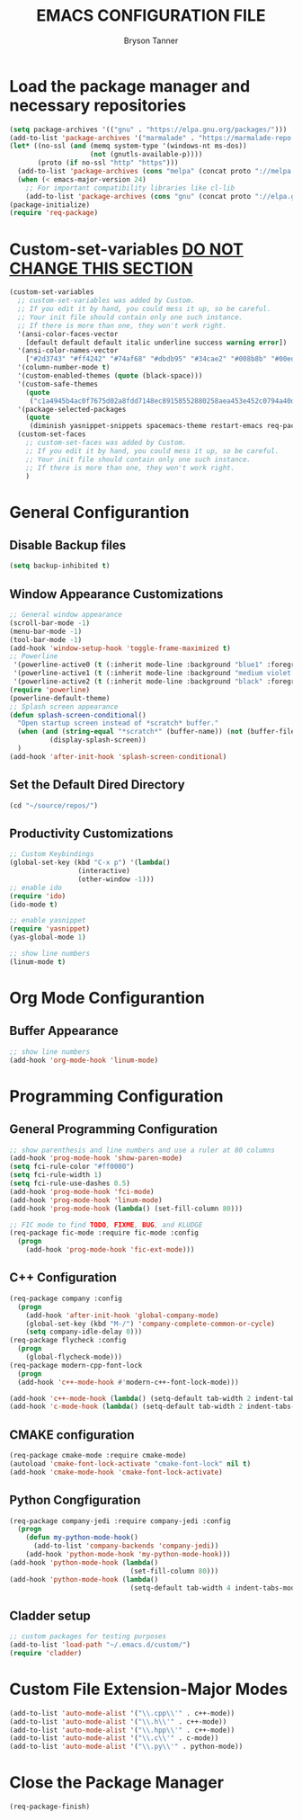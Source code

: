 #+TITLE: EMACS CONFIGURATION FILE
#+AUTHOR: Bryson Tanner

* Load the package manager and necessary repositories
#+BEGIN_SRC emacs-lisp
  (setq package-archives '(("gnu" . "https://elpa.gnu.org/packages/")))
  (add-to-list 'package-archives '("marmalade" . "https://marmalade-repo.org/packages/"))
  (let* ((no-ssl (and (memq system-type '(windows-nt ms-dos))
					  (not (gnutls-available-p))))
		 (proto (if no-ssl "http" "https")))
	(add-to-list 'package-archives (cons "melpa" (concat proto "://melpa.org/packages/")) t)
	(when (< emacs-major-version 24)
	  ;; For important compatibility libraries like cl-lib
	  (add-to-list 'package-archives (cons "gnu" (concat proto "://elpa.gnu.org/packages/")))))
  (package-initialize)
  (require 'req-package)
#+END_SRC
* Custom-set-variables _DO NOT CHANGE THIS SECTION_
#+BEGIN_SRC emacs-lisp
  (custom-set-variables
    ;; custom-set-variables was added by Custom.
    ;; If you edit it by hand, you could mess it up, so be careful.
    ;; Your init file should contain only one such instance.
    ;; If there is more than one, they won't work right.
    '(ansi-color-faces-vector
      [default default default italic underline success warning error])
    '(ansi-color-names-vector
      ["#2d3743" "#ff4242" "#74af68" "#dbdb95" "#34cae2" "#008b8b" "#00ede1" "#e1e1e0"])
    '(column-number-mode t)
    '(custom-enabled-themes (quote (black-space)))
    '(custom-safe-themes
      (quote
       ("c1a4945b4ac0f7675d02a8fdd7148ec89158552880258aea453e452c0794a40d" "dd2464a3076cdcdb94cd28b4fecd39a36bbb02d5b8c46bfbe5ba4bbef827a1d5" "7803ff416cf090613afd3b4c3de362e64063603522d4974bcae8cfa53cf1fd1b" "6bc387a588201caf31151205e4e468f382ecc0b888bac98b2b525006f7cb3307" "874919946f79de5bba4d5e02692081c93b201b55cd11e000542837816b439ea7" "e901f32f0b7f0ce702ba2e551040bcb9666fb63733f64dd6e406f752be793f27" "af949f118b83a3761a1a5ec432f9b011a5fa256c3f50cfaf146314f9290cc2c3" "3677ef0df61d83b99ceaa90da4ff76b9682589b944acbd9032d91c64e82e6e94" default)))
    '(package-selected-packages
      (quote
       (diminish yasnippet-snippets spacemacs-theme restart-emacs req-package powerline package-build modern-cpp-font-lock jedi helm-core git flycheck-rtags fill-column-indicator fic-ext-mode el-get cyberpunk-theme cyberpunk-2019-theme cppcheck company-rtags company-jedi company-irony commander cmake-font-lock arduino-mode ansi))))
    (custom-set-faces
      ;; custom-set-faces was added by Custom.
      ;; If you edit it by hand, you could mess it up, so be careful.
      ;; Your init file should contain only one such instance.
      ;; If there is more than one, they won't work right.
      )
#+END_SRC
* General Configurantion
** Disable Backup files
#+BEGIN_SRC emacs-lisp
  (setq backup-inhibited t)
#+END_SRC
** Window Appearance Customizations
#+BEGIN_SRC emacs-lisp
  ;; General window appearance
  (scroll-bar-mode -1)
  (menu-bar-mode -1)
  (tool-bar-mode -1)
  (add-hook 'window-setup-hook 'toggle-frame-maximized t)
  ;; Powerline
   '(powerline-active0 (t (:inherit mode-line :background "blue1" :foreground "SystemWindow")))
   '(powerline-active1 (t (:inherit mode-line :background "medium violet red" :foreground "white")))
   '(powerline-active2 (t (:inherit mode-line :background "black" :foreground "white")))
  (require 'powerline)
  (powerline-default-theme)
  ;; Splash screen appearance 
  (defun splash-screen-conditional()
    "Open startup screen instead of *scratch* buffer."
    (when (and (string-equal "*scratch*" (buffer-name)) (not (buffer-file-name)))
            (display-splash-screen))
    )
  (add-hook 'after-init-hook 'splash-screen-conditional)
#+END_SRC
** Set the Default Dired Directory
#+BEGIN_SRC emacs-lisp
  (cd "~/source/repos/")
#+END_SRC
** Productivity Customizations
#+BEGIN_SRC emacs-lisp
  ;; Custom Keybindings
  (global-set-key (kbd "C-x p") '(lambda()
				   (interactive)
				   (other-window -1)))
  ;; enable ido
  (require 'ido)
  (ido-mode t)

  ;; enable yasnippet
  (require 'yasnippet)
  (yas-global-mode 1)

  ;; show line numbers
  (linum-mode t)
#+END_SRC
* Org Mode Configurantion
** Buffer Appearance
#+BEGIN_SRC emacs-lisp
  ;; show line numbers
  (add-hook 'org-mode-hook 'linum-mode)
#+END_SRC 
* Programming Configuration
** General Programming Configuration
#+BEGIN_SRC emacs-lisp
  ;; show parenthesis and line numbers and use a ruler at 80 columns
  (add-hook 'prog-mode-hook 'show-paren-mode)
  (setq fci-rule-color "#ff0000")
  (setq fci-rule-width 1)
  (setq fci-rule-use-dashes 0.5)
  (add-hook 'prog-mode-hook 'fci-mode)
  (add-hook 'prog-mode-hook 'linum-mode)
  (add-hook 'prog-mode-hook (lambda() (set-fill-column 80)))

  ;; FIC mode to find TODO, FIXME, BUG, and KLUDGE
  (req-package fic-mode :require fic-mode :config
    (progn
	  (add-hook 'prog-mode-hook 'fic-ext-mode)))
#+END_SRC
** C++ Configuration
#+BEGIN_SRC emacs-lisp
  (req-package company :config
    (progn
	  (add-hook 'after-init-hook 'global-company-mode)
	  (global-set-key (kbd "M-/") 'company-complete-common-or-cycle)
	  (setq company-idle-delay 0)))
  (req-package flycheck :config
    (progn
	  (global-flycheck-mode)))
  (req-package modern-cpp-font-lock
    (progn
    (add-hook 'c++-mode-hook #'modern-c++-font-lock-mode)))

  (add-hook 'c++-mode-hook (lambda() (setq-default tab-width 2 indent-tabs-mode nil)))
  (add-hook 'c-mode-hook (lambda() (setq-default tab-width 2 indent-tabs-mode nil)))
#+END_SRC
** CMAKE configuration
#+BEGIN_SRC emacs-lisp
  (req-package cmake-mode :require cmake-mode)
  (autoload 'cmake-font-lock-activate "cmake-font-lock" nil t)
  (add-hook 'cmake-mode-hook 'cmake-font-lock-activate)
#+END_SRC
** Python Congfiguration
#+BEGIN_SRC emacs-lisp
  (req-package company-jedi :require company-jedi :config
    (progn
	  (defun my-python-mode-hook()
	    (add-to-list 'company-backends 'company-jedi))
	  (add-hook 'python-mode-hook 'my-python-mode-hook)))
  (add-hook 'python-mode-hook (lambda() 
                                (set-fill-column 80)))
  (add-hook 'python-mode-hook (lambda() 
                                (setq-default tab-width 4 indent-tabs-mode nil)))
#+END_SRC

** Cladder setup
#+BEGIN_SRC emacs-lisp
  ;; custom packages for testing purposes
  (add-to-list 'load-path "~/.emacs.d/custom/")
  (require 'cladder)
#+END_SRC

* Custom File Extension-Major Modes
#+BEGIN_SRC emacs-lisp
  (add-to-list 'auto-mode-alist '("\\.cpp\\'" . c++-mode))
  (add-to-list 'auto-mode-alist '("\\.h\\'" . c++-mode))
  (add-to-list 'auto-mode-alist '("\\.hpp\\'" . c++-mode))
  (add-to-list 'auto-mode-alist '("\\.c\\'" . c-mode))
  (add-to-list 'auto-mode-alist '("\\.py\\'" . python-mode))
#+END_SRC
* Close the Package Manager
#+BEGIN_SRC emacs-lisp
  (req-package-finish)
#+END_SRC

